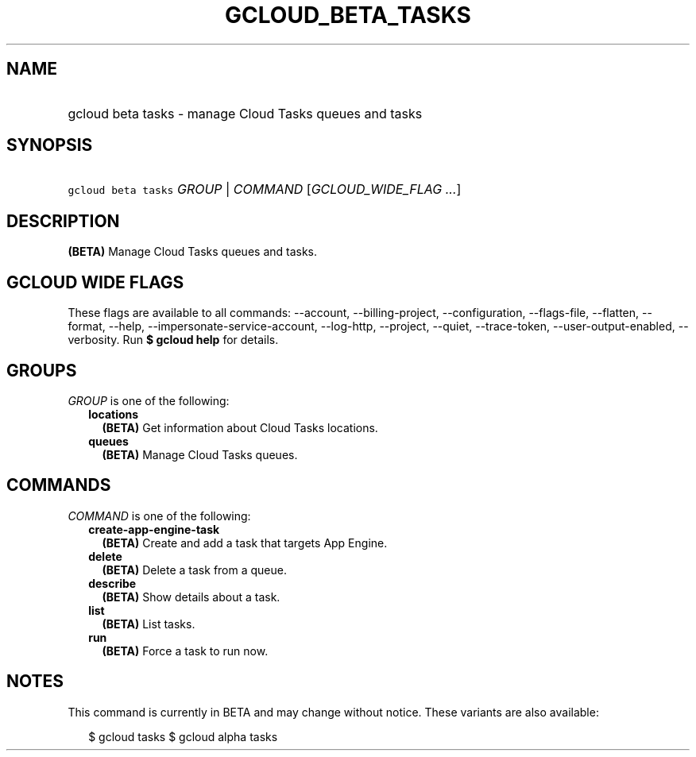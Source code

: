 
.TH "GCLOUD_BETA_TASKS" 1



.SH "NAME"
.HP
gcloud beta tasks \- manage Cloud Tasks queues and tasks



.SH "SYNOPSIS"
.HP
\f5gcloud beta tasks\fR \fIGROUP\fR | \fICOMMAND\fR [\fIGCLOUD_WIDE_FLAG\ ...\fR]



.SH "DESCRIPTION"

\fB(BETA)\fR Manage Cloud Tasks queues and tasks.



.SH "GCLOUD WIDE FLAGS"

These flags are available to all commands: \-\-account, \-\-billing\-project,
\-\-configuration, \-\-flags\-file, \-\-flatten, \-\-format, \-\-help,
\-\-impersonate\-service\-account, \-\-log\-http, \-\-project, \-\-quiet,
\-\-trace\-token, \-\-user\-output\-enabled, \-\-verbosity. Run \fB$ gcloud
help\fR for details.



.SH "GROUPS"

\f5\fIGROUP\fR\fR is one of the following:

.RS 2m
.TP 2m
\fBlocations\fR
\fB(BETA)\fR Get information about Cloud Tasks locations.

.TP 2m
\fBqueues\fR
\fB(BETA)\fR Manage Cloud Tasks queues.


.RE
.sp

.SH "COMMANDS"

\f5\fICOMMAND\fR\fR is one of the following:

.RS 2m
.TP 2m
\fBcreate\-app\-engine\-task\fR
\fB(BETA)\fR Create and add a task that targets App Engine.

.TP 2m
\fBdelete\fR
\fB(BETA)\fR Delete a task from a queue.

.TP 2m
\fBdescribe\fR
\fB(BETA)\fR Show details about a task.

.TP 2m
\fBlist\fR
\fB(BETA)\fR List tasks.

.TP 2m
\fBrun\fR
\fB(BETA)\fR Force a task to run now.


.RE
.sp

.SH "NOTES"

This command is currently in BETA and may change without notice. These variants
are also available:

.RS 2m
$ gcloud tasks
$ gcloud alpha tasks
.RE

